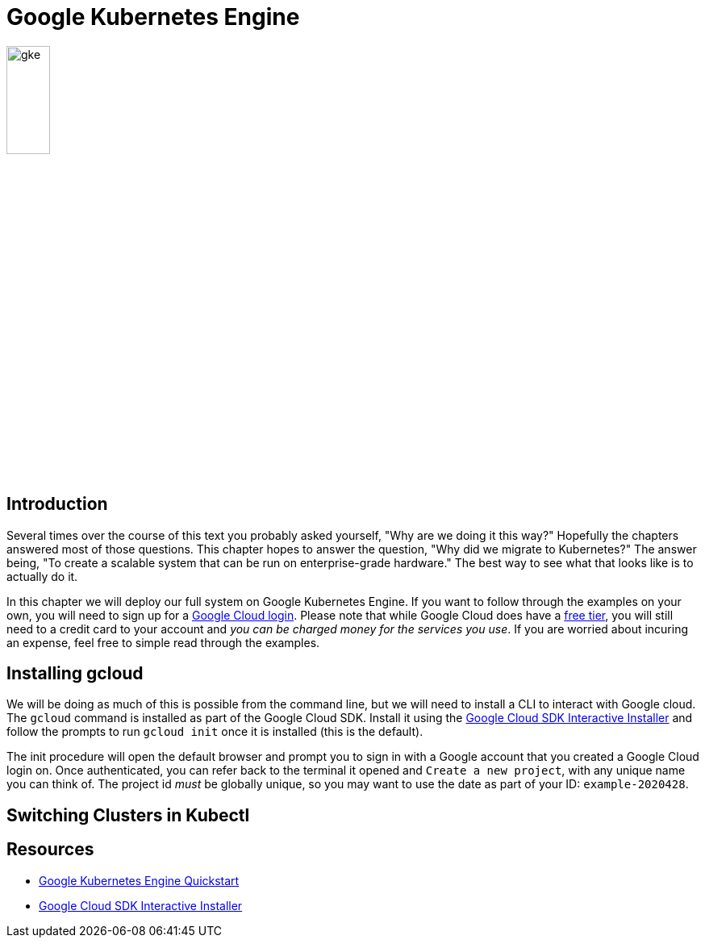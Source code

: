 = Google Kubernetes Engine

image:gke.svg[align=center, width=25%]

== Introduction

Several times over the course of this text you probably asked yourself, "Why
are we doing it this way?" Hopefully the chapters answered most of those
questions. This chapter hopes to answer the question, "Why did we migrate to
Kubernetes?" The answer being, "To create a scalable system that can be run on
enterprise-grade hardware." The best way to see what that looks like is to
actually do it.

In this chapter we will deploy our full system on Google Kubernetes Engine. If
you want to follow through the examples on your own, you will need to sign up
for a https://cloud.google.com/gpc[Google Cloud login]. Please note that while
Google Cloud does have a https://cloud.google.com[free tier], you will still
need to a credit card to your account and _you can be charged money for the
services you use_. If you are worried about incuring an expense, feel free to
simple read through the examples.

== Installing gcloud

We will be doing as much of this is possible from the command line, but we will
need to install a CLI to interact with Google cloud. The `gcloud` command is
installed as part of the Google Cloud SDK. Install it using the 
https://cloud.google.com/sdk/docs/downloads-interactive[Google Cloud SDK
Interactive Installer] and follow the prompts to run `gcloud init` once it is
installed (this is the default).

The init procedure will open the default browser and prompt you to sign in with
a Google account that you created a Google Cloud login on.  Once authenticated,
you can refer back to the terminal it opened and `Create a new project`, with
any unique name you can think of. The project id _must_ be globally unique, so
you may want to use the date as part of your ID: `example-2020428`.

== Switching Clusters in Kubectl

== Resources

* https://cloud.google.com/kubernetes-engine/docs/quickstart[Google Kubernetes Engine
Quickstart]
* https://cloud.google.com/sdk/docs/downloads-interactive[Google Cloud SDK Interactive Installer]
